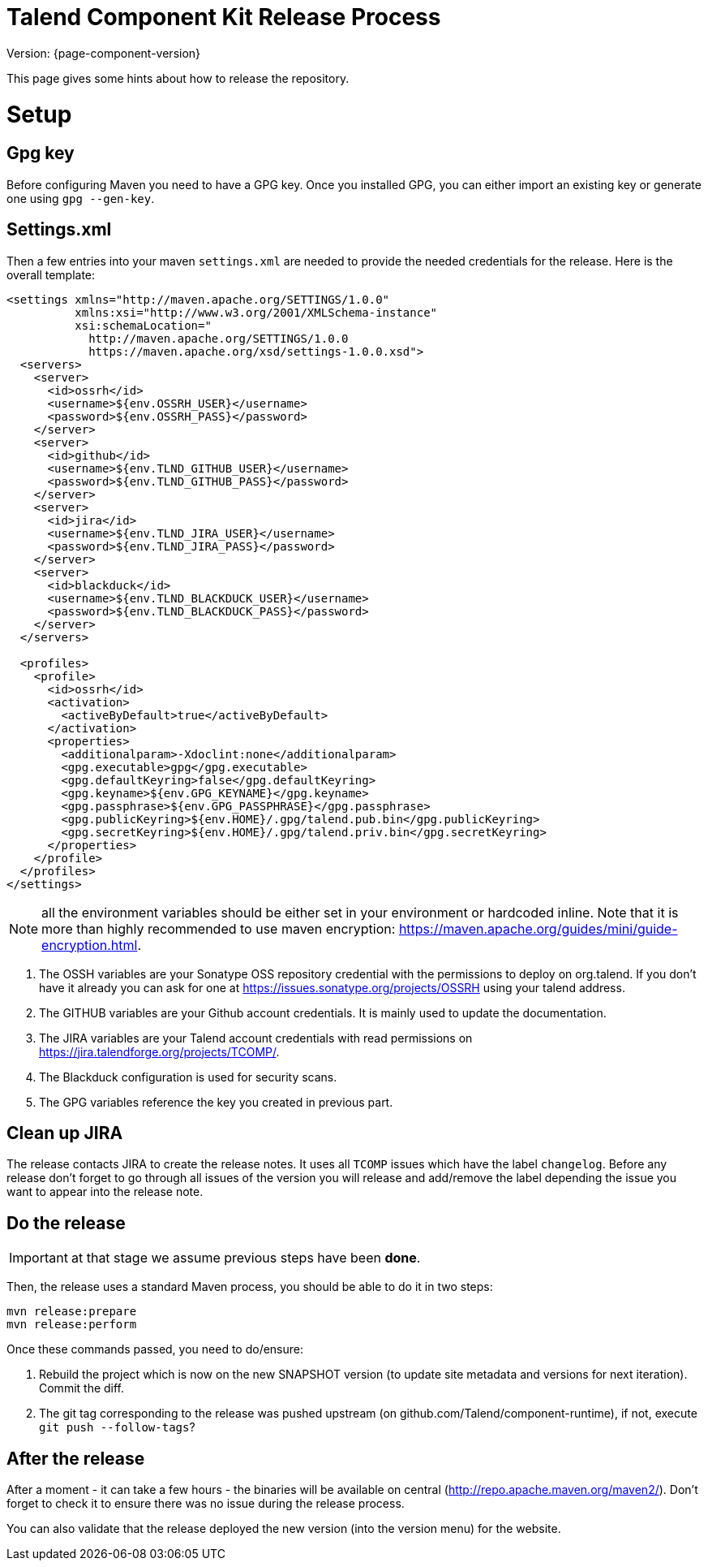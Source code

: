 = Talend Component Kit Release Process
:page-partial:

Version: {page-component-version}

This page gives some hints about how to release the repository.

= Setup

== Gpg key

Before configuring Maven you need to have a GPG key.
Once you installed GPG, you can either import an existing key or generate
one using `gpg --gen-key`.

== Settings.xml

Then a few entries into your maven `settings.xml` are needed to provide the needed credentials
for the release. Here is the overall template:

[source,xml]
----
<settings xmlns="http://maven.apache.org/SETTINGS/1.0.0"
          xmlns:xsi="http://www.w3.org/2001/XMLSchema-instance"
          xsi:schemaLocation="
            http://maven.apache.org/SETTINGS/1.0.0
            https://maven.apache.org/xsd/settings-1.0.0.xsd">
  <servers>
    <server>
      <id>ossrh</id>
      <username>${env.OSSRH_USER}</username>
      <password>${env.OSSRH_PASS}</password>
    </server>
    <server>
      <id>github</id>
      <username>${env.TLND_GITHUB_USER}</username>
      <password>${env.TLND_GITHUB_PASS}</password>
    </server>
    <server>
      <id>jira</id>
      <username>${env.TLND_JIRA_USER}</username>
      <password>${env.TLND_JIRA_PASS}</password>
    </server>
    <server>
      <id>blackduck</id>
      <username>${env.TLND_BLACKDUCK_USER}</username>
      <password>${env.TLND_BLACKDUCK_PASS}</password>
    </server>
  </servers>

  <profiles>
    <profile>
      <id>ossrh</id>
      <activation>
        <activeByDefault>true</activeByDefault>
      </activation>
      <properties>
        <additionalparam>-Xdoclint:none</additionalparam>
        <gpg.executable>gpg</gpg.executable>
        <gpg.defaultKeyring>false</gpg.defaultKeyring>
        <gpg.keyname>${env.GPG_KEYNAME}</gpg.keyname>
        <gpg.passphrase>${env.GPG_PASSPHRASE}</gpg.passphrase>
        <gpg.publicKeyring>${env.HOME}/.gpg/talend.pub.bin</gpg.publicKeyring>
        <gpg.secretKeyring>${env.HOME}/.gpg/talend.priv.bin</gpg.secretKeyring>
      </properties>
    </profile>
  </profiles>
</settings>
----

NOTE: all the environment variables should be either set in your environment or hardcoded inline. Note that it is more than highly recommended
to use maven encryption: https://maven.apache.org/guides/mini/guide-encryption.html.

1. The OSSH variables are your Sonatype OSS repository credential with the permissions to deploy on org.talend.
If you don't have it already you can ask for one at https://issues.sonatype.org/projects/OSSRH using your talend address.
2. The GITHUB variables are your Github account credentials. It is mainly used to update the documentation.
3. The JIRA variables are your Talend account credentials with read permissions on https://jira.talendforge.org/projects/TCOMP/.
4. The Blackduck configuration is used for security scans.
5. The GPG variables reference the key you created in previous part.

== Clean up JIRA

The release contacts JIRA to create the release notes. It uses all `TCOMP` issues which have the label `changelog`.
Before any release don't forget to go through all issues of the version you will release and add/remove the label
depending the issue you want to appear into the release note.

== Do the release

IMPORTANT: at that stage we assume previous steps have been *done*.

Then, the release uses a standard Maven process, you should be able to do it in two steps:

[source,sh]
----
mvn release:prepare
mvn release:perform
----

Once these commands passed, you need to do/ensure:

1. Rebuild the project which is now on the new SNAPSHOT version (to update site metadata and versions for next iteration). Commit the diff.
2. The git tag corresponding to the release was pushed upstream (on github.com/Talend/component-runtime), if not,
execute `git push --follow-tags`?

== After the release

After a moment - it can take a few hours - the binaries will be available on central (http://repo.apache.maven.org/maven2/).
Don't forget to check it to ensure there was no issue during the release process.

You can also validate that the release deployed the new version (into the version menu) for the website.
